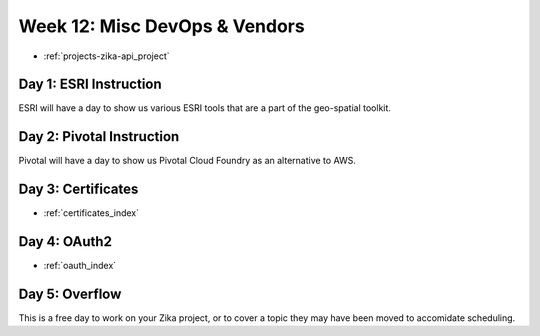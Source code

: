 .. _week-12:

==============================
Week 12: Misc DevOps & Vendors
==============================

- :ref:`projects-zika-api_project`

Day 1: ESRI Instruction
-----------------------

ESRI will have a day to show us various ESRI tools that are a part of the geo-spatial toolkit.

Day 2: Pivotal Instruction
--------------------------

Pivotal will have a day to show us Pivotal Cloud Foundry as an alternative to AWS.

Day 3: Certificates
-------------------

- :ref:`certificates_index`

Day 4: OAuth2
-------------

- :ref:`oauth_index`

Day 5: Overflow
---------------

This is a free day to work on your Zika project, or to cover a topic they may have been moved to accomidate scheduling.